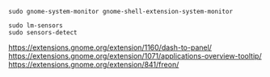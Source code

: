 #+BEGIN_SRC
sudo gnome-system-monitor gnome-shell-extension-system-monitor
#+END_SRC

#+BEGIN_SRC
sudo lm-sensors
sudo sensors-detect
#+END_SRC

https://extensions.gnome.org/extension/1160/dash-to-panel/
https://extensions.gnome.org/extension/1071/applications-overview-tooltip/
https://extensions.gnome.org/extension/841/freon/
